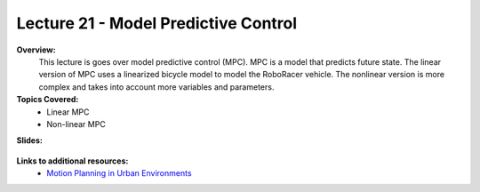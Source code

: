 .. _doc_lecture21:


Lecture 21 - Model Predictive Control
=========================================

**Overview:** 
	This lecture is goes over model predictive control (MPC). MPC is a model that predicts future state. The linear version of MPC uses a linearized bicycle model to model the RoboRacer vehicle. The nonlinear version is more complex and takes into account more variables and parameters. 

**Topics Covered:**
	-	Linear MPC
	-	Non-linear MPC

**Slides:**

	.. raw:: html

		<iframe width="700" height="500" src="https://docs.google.com/presentation/d/e/2PACX-1vQ7JoJsHQIr_Mua3P9w2wxH5kosgc4FdDr6Kf940vwfglJ1sZUl3Axlg9rcfnxlXA/embed?start=false&loop=false&delayms=60000" frameborder="0" width="960" height="569" allowfullscreen="true" mozallowfullscreen="true" webkitallowfullscreen="true"></iframe>

..
	**Video:**

		.. raw:: html

			<iframe width="560" height="315" src="https://www.youtube.com/embed/zkMelEB3-PY" frameborder="0" allow="accelerometer; autoplay; encrypted-media; gyroscope; picture-in-picture" allowfullscreen></iframe>


**Links to additional resources:**
	- `Motion Planning in Urban Environments <https://courses.cs.washington.edu/courses/cse571/16au/slides/Ferguson_et_al-2008-Journal_of_Field_Robotics.pdf>`_